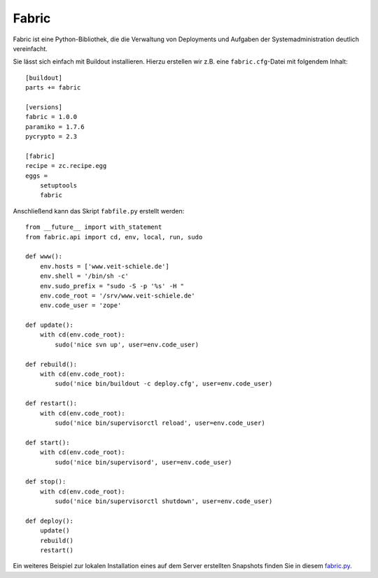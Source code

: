 ======
Fabric
======

Fabric ist eine Python-Bibliothek, die die Verwaltung von Deployments und Aufgaben der Systemadministration deutlich vereinfacht.

Sie lässt sich einfach mit Buildout installieren. Hierzu erstellen wir z.B. eine ``fabric.cfg``-Datei mit folgendem Inhalt::

 [buildout]
 parts += fabric

 [versions]
 fabric = 1.0.0
 paramiko = 1.7.6
 pycrypto = 2.3

 [fabric]
 recipe = zc.recipe.egg
 eggs =
     setuptools
     fabric

Anschließend kann das Skript ``fabfile.py`` erstellt werden::

 from __future__ import with_statement
 from fabric.api import cd, env, local, run, sudo

 def www():
     env.hosts = ['www.veit-schiele.de']
     env.shell = '/bin/sh -c'
     env.sudo_prefix = "sudo -S -p '%s' -H "
     env.code_root = '/srv/www.veit-schiele.de'
     env.code_user = 'zope'

 def update():
     with cd(env.code_root):
         sudo('nice svn up', user=env.code_user)

 def rebuild():
     with cd(env.code_root):
         sudo('nice bin/buildout -c deploy.cfg', user=env.code_user)

 def restart():
     with cd(env.code_root):
         sudo('nice bin/supervisorctl reload', user=env.code_user)

 def start():
     with cd(env.code_root):
         sudo('nice bin/supervisord', user=env.code_user)

 def stop():
     with cd(env.code_root):
         sudo('nice bin/supervisorctl shutdown', user=env.code_user)

 def deploy():
     update()
     rebuild()
     restart()

Ein weiteres Beispiel zur lokalen Installation eines auf dem Server erstellten Snapshots finden Sie in diesem `fabric.py <fabfile.py/view>`_.

.. seealso::
    * `Fabric documentation`_

.. _`Fabric documentation`: http://docs.fabfile.org/
